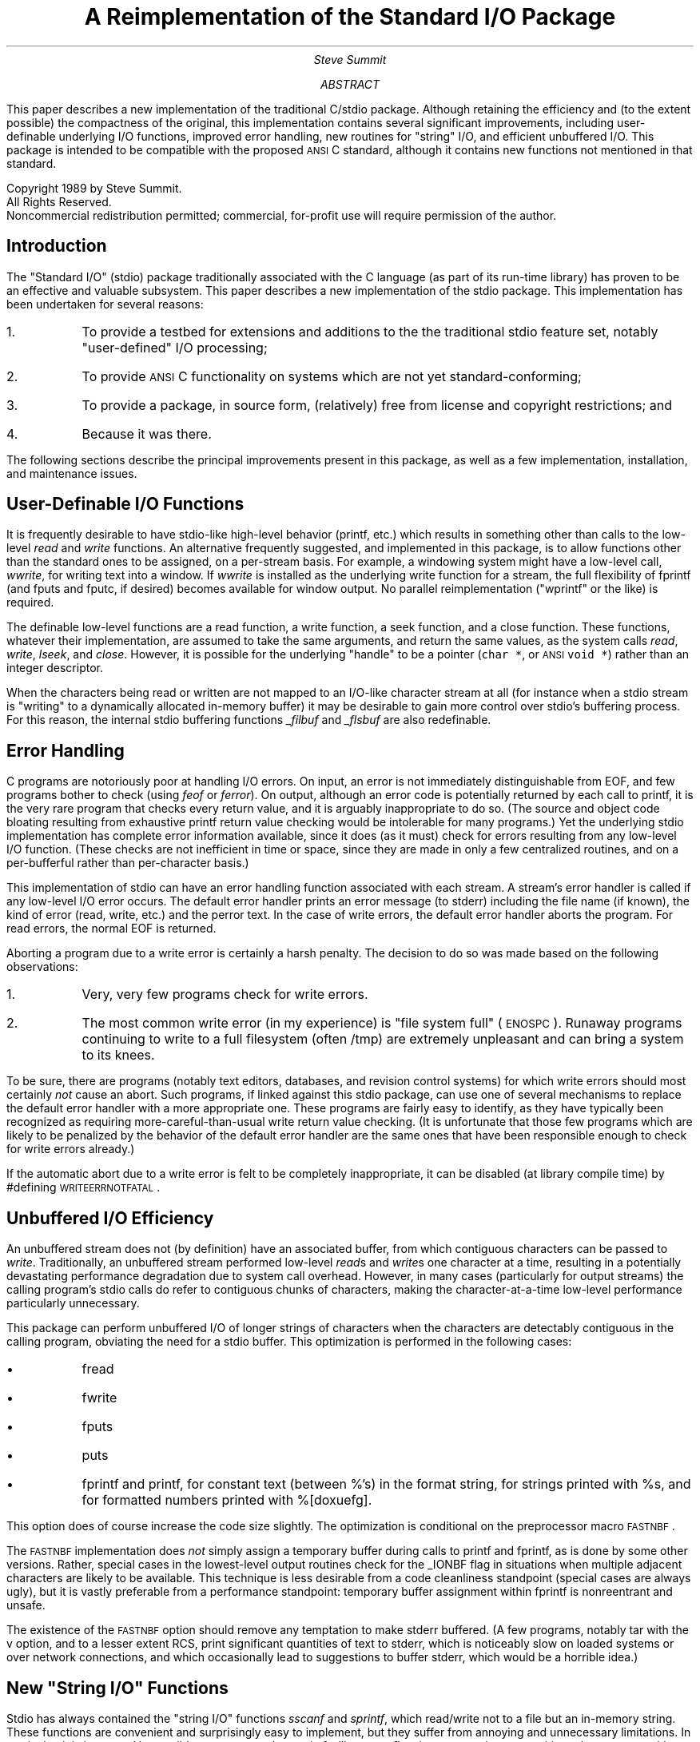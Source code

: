 .ie n \{\
.ds `` ""
.ds '' ""\}
.el \{\
.ds `` \(lq
.ds '' \(rq\}
.de Rt
.if n \{\
.na
.nh \}
..
.de SE	\" sentence
..
.RP
.ds LH STDIO Reimplementation
.ds CH
.ds RH Page %
.ds CF \\*(DA
.TL
A Reimplementation of the Standard I/O Package
.AU
Steve Summit
.AB
.PP
.Rt
This paper describes a new implementation of the traditional
C/\c
.UX
stdio package.
Although retaining the efficiency and
(to the extent possible)
the compactness of the original,
this implementation contains several significant improvements,
including
user-definable underlying I/O functions,
improved error handling,
new routines for \*(``string\*('' I/O,
and
efficient unbuffered I/O.
This package is intended to be compatible with the proposed
.SM
ANSI
.LG
C standard, although it contains new functions not mentioned in
that standard.
.sp .5i
.LP
Copyright 1989 by Steve Summit.
.br
All Rights Reserved.
.br
Noncommercial redistribution permitted;
commercial, for-profit use will require permission of the author.
.AE
.SH
Introduction
.PP
.Rt
The \*(``Standard I/O\*('' (stdio) package traditionally associated with
the C language (as part of its run-time library) has proven to be
an effective and valuable subsystem.
This paper describes a new implementation of the stdio package.
This implementation has been undertaken for several reasons:
.IP 1. 6 2
To provide a testbed for extensions and additions to the the
traditional stdio feature set,
notably \*(``user-defined\*('' I/O processing;
.IP 2.
To provide
.SM
ANSI
.LG
C functionality on systems which are not yet standard-conforming;
.IP 3.
To provide a package, in source form, (relatively) free from
license and copyright restrictions; and
.IP 4.
Because it was there.
.LP
The following sections describe the principal improvements
present in this package,
as well as a few implementation, installation, and maintenance issues.
.SH
User-Definable I/O Functions
.PP
It is frequently desirable to have stdio-like high-level behavior
(printf, etc.) which results in something other than calls to the low-level
.I read
and
.I write
functions.
An alternative frequently suggested,
and implemented in this package,
is to allow functions other than the standard ones to be
assigned, on a per-stream basis.
For example, a windowing system might have a low-level call,
.I wwrite ,
for writing text into a window.
If
.I wwrite
is installed as the underlying write function for a stream,
the full flexibility of fprintf
(and fputs and fputc, if desired)
becomes available for window output.
No parallel reimplementation
(\*(``wprintf\*('' or the like)
is required.
.PP
The definable low-level functions are a read function, a write
function, a seek function, and a close function.
These functions, whatever their implementation, are assumed to
take the same arguments, and return the same values, as the
.UX
system calls
.I read ,
.I write ,
.I lseek ,
and
.I close .
However, it is possible for the underlying \*(``handle\*('' to be a
pointer (\fCchar\ *\fP, or
.SM
ANSI
.LG
\fCvoid\ *\fP)
rather than an integer descriptor.
.PP
When the characters being read or written are not mapped to an
I/O-like character stream at all (for instance when a stdio
stream is \*(``writing\*('' to a dynamically allocated in-memory buffer)
it may be desirable to gain more control over stdio's buffering
process.
For this reason, the internal stdio buffering functions
.I _filbuf
and
.I _flsbuf
are also redefinable.
.SH
Error Handling
.PP
C programs are notoriously poor at handling I/O errors.
On input, an error is not immediately distinguishable from EOF,
and few programs bother to check (using
.I feof
or
.I ferror ).
On output,
although an error code is potentially returned by each call to
printf, it is the very rare program that checks every return
value, and it is arguably inappropriate to do so.
(The source and object code bloating resulting from exhaustive
printf return value checking would be intolerable for many programs.)
.SE
Yet the underlying stdio implementation has complete error
information available, since it does (as it must) check for
errors resulting from any low-level I/O function.
(These checks are not inefficient in time or space, since they
are made in only a few centralized routines, and on a per-bufferful
rather than per-character basis.)
.PP
This implementation of stdio can have an error handling function
associated with each stream.
A stream's error handler is called if any low-level I/O error
occurs.
The default error handler prints an error message (to stderr)
including the file name (if known),
the kind of error
(read, write, etc.)
and the perror text.
In the case of write errors, the default error handler aborts the
program.
For read errors, the normal EOF is returned.
.PP
Aborting a program due to a write error is certainly a harsh
penalty.
The decision to do so was made based on the following
observations:
.IP 1. 6 2
Very, very few programs check for write errors.
.IP 2.
The most common write error (in my experience) is \*(``file system
full\*('' (\s-2ENOSPC\s0).
Runaway programs continuing to write to a full filesystem (often
/tmp) are extremely unpleasant and can bring a system to its knees.
.PP
To be sure, there are programs
(notably text editors, databases, and revision control systems)
for which write errors should most certainly
.I not
cause an abort.
Such programs, if linked against this stdio package, can use one
of several mechanisms to replace the default error handler with a
more appropriate one.
These programs are fairly easy to identify, as they have
typically been recognized as requiring more-careful-than-usual
write return value checking.
(It is unfortunate that those few programs which are likely to
be penalized by the behavior of the default error handler are the
same ones that have been responsible enough to check for write errors
already.)
.PP
If the automatic abort due to a write error is felt to be
completely inappropriate, it can be disabled (at library compile
time) by #defining \s-2WRITEERRNOTFATAL\s0.
.SH
Unbuffered I/O Efficiency
.PP
An unbuffered stream does not (by definition) have an associated
buffer, from which contiguous characters can be passed to
.I write .
Traditionally, an unbuffered stream performed low-level
.I read s
and
.I write s
one character at a time,
resulting in a potentially devastating performance degradation due to
system call overhead.
However, in many cases (particularly for output streams) the
calling program's stdio calls do refer to contiguous chunks of characters,
making the character-at-a-time low-level performance particularly
unnecessary.
.PP
This package can perform unbuffered I/O of longer strings of
characters when the characters are detectably contiguous in the
calling program, obviating the need for a stdio buffer.
This optimization is performed in the following cases:
.IP \(bu 6 2
fread
.IP \(bu
fwrite
.IP \(bu
fputs
.IP \(bu
puts
.IP \(bu
fprintf and printf,
for constant text (between %'s) in the format string,
for strings printed with %s,
and for formatted numbers printed with %[doxuefg].
.PP
This option does of course increase the code size slightly.
The optimization is conditional on the preprocessor macro \s-2FASTNBF\s0.
.PP
The
.SM
FASTNBF
.LG
implementation does
.I not
simply assign a temporary buffer during calls to printf and fprintf, 
as is done by some other versions.
Rather, special cases in the lowest-level output routines check
for the _IONBF flag in situations when multiple adjacent
characters are likely to be available.
This technique is less desirable from a code cleanliness standpoint
(special cases are always ugly), but it is vastly preferable from
a performance standpoint:
temporary buffer assignment within fprintf is nonreentrant and unsafe.
.PP
The existence of the
.SM
FASTNBF
.LG
option should remove any temptation
to make stderr buffered.
(A few programs,
notably tar with the v option,
and to a lesser extent RCS,
print significant quantities of text to stderr,
which is noticeably slow on loaded systems or over network connections,
and which occasionally lead to suggestions to buffer stderr,
which would be a horrible idea.)
.SH
New \*(``String I/O\*('' Functions
.PP
Stdio has always contained the \*(``string I/O\*('' functions
.I sscanf
and
.I sprintf ,
which read/write not to a file but an in-memory string.
These functions are convenient and surprisingly easy to
implement, but they suffer from annoying and unnecessary
limitations.
In particular, it is in general impossible to guarantee that
.I sprintf
will not overflow its output string, overwriting other
memory with potentially dire effects.
.PP
This package adds the following new \*(``string I/O\*('' functions:
.IP snprintf 10
like
.I sprintf ,
but allows a maximum output string length to be
specified.
.IP saprintf
like
.I sprintf ,
but returns a pointer to dynamically-allocated
memory (obtained with
.I malloc )
large enough to contain the formatted string.
.IP strnopen
Returns a general-purpose stream, \*(``opened\*('' on a string,
in either \*(``r\*('', \*(``w\*('' or \*(``a\*('' mode
(the modes have a similar interpretation as for
.I fopen ).
The string length can be specified, to avoid overwriting on
output,
or to limit the portion of the string read on input
(i.e. stopping before to the default '\e0').
.IP
.I strnopen
allows multiple, arbitrary I/O calls to be performed on a single
string
(\fIsprintf\fP essentially allows just one
.I printf ).
.IP stropen
like
.I strnopen ,
but without the explicit string length argument,
and therefore potentially unsafe for output.
.IP straopen
like
.I stropen ,
but builds dynamically-allocated output buffer \*(``on the fly\*('' (like
.I saprintf ).
.SH
Interface With Other Libraries
.PP
Occasionally, the fact that stdio traditionally makes direct
calls to other library routines
(such as
.I malloc )
is troublesome.
For instance, a program might have its own \*(``wrapper\*('' functions
around
.I malloc
and
.I free ,
that perform consistency checking or
storage reclamation.

The only routines called
by this implementation of stdio are:
.DS I
.ta \w'write'u+3m
open	malloc
read	realloc
write	free
lseek	fstat
close	isatty
.DE
Of these, all but
.I fstat
and
.I isatty
can be redefined either at
library compilation time or at run time.
.I fstat
and
.I isatty
can only be redefined at compile time.
(\fIfstat\fP and
.I isatty
are only used for buffering decisions on
\*(``normal\*('' streams.
.I fstat
is only used on systems, such as 4.2bsd, which have a
st_blksize field in the stat structure.)
.PP
.I popen
and
.I pclose
additionally call
.I pipe ,
.I fork ,
.I exec ,
and
.I wait ,
which are not currently redefinable.
.PP
The fact that the
.I read ,
.I write ,
.I lseek ,
and
.I close
functions are
redefinable (this refers to the default functions, in addition to
the fact that they are also redefinable on a per-stream basis)
can be exploited to
.IP
build an application on top of a user-mode distributed file
system, which uses special
.I open ,
.I read ,
and
.I write
calls
.IP
engender true
.SM
ANSI
.LG
compliance, by using reserved symbols
(e.g.
.I __read ,
.I __write ,
etc.)
.SH
Miscellaneous Extensions
.PP
This package contains the usual host of gratuitous creeping
features.
The following new functions, described briefly here, are
documented more fully in separate \*(``man\*('' pages.
Though nonstandard, they should be \*(``safe:\*(''
they are not relied upon by other parts of the library,
so user-defined routines which happen to have these names should
not cause problems (other than of course that the overridden
routines are unavailable).
.IP fabort 10
Discard buffered characters, without flushing them.
.IP fdclose
Close a stream, without closing the low-level descriptor.
.IP flushall
Call
.I fflush
on all open streams.
.IP saprintf
Formatted print to dynamically-allocated string.
.IP scanfiles
Call some function for each open stream.
.IP seterrfn
Install an error handler for a stream,
or set the default error handler for all streams.
.IP setfuncs
Install the four low-level I/O functions for a stream,
or set the default functions for all streams.
.IP snprintf
Formatted print to string, specified length not to be exceeded.
.IP stropen
\*(``open\*('' string for stream-like I/O.
.IP straopen
Open dynamically-allocating string stream.
.IP straptr
Return current output pointer for \fIstraopen\fPed stream.
.IP straclose
\*(``Close\*('' \fIstraopen\fPed stream and return final output pointer.
.IP strnopen
\*(``Open\*('' length-specified string for stream-like I/O.
.IP vfscanf
Like
.I fscanf ,
but takes variable argument list pointer (va_list)
rather than explicit variable arguments.
(Analogous to
.I vfsprintf ,
for input)
.IP vscanf
Like
.I vfscanf ,
but assumes stdin.
.IP vsscanf
Like
.I vfscanf ,
but \*(``reads\*('' a string.
.IP vsaprintf
Like
.I saprintf ,
but takes a single va_list
(encapsulating a variable number of arguments)
rather than the variable arguments themselves.
.PP
The internal function
.I _cleanup ,
called by
.I exit
to clean up open streams,
flushes them (\fIfflush\fP) rather than closing them (\fIfclose\fP).
The traditional close occasionally causes problems, to wit:
.IP \(bu
when a user-definable function called during the cleanup process
attempts to print a debugging or diagnostic message, but stdout
and stderr are already closed; or
.IP \(bu
when the program calling stdio is operating under the auspices of
an interpreter or in-process debugger, since it may run multiple
times within the same process, and must keep at least the three
standard file descriptors open.
.PP
.I printf
(and, by extension,
.I fprintf ,
.I sprintf ,
and the others)
accept a few new format specifiers.
These accept the standard field width and other modifiers as well.
.IP %b 8
Binary.
%#b prints a leading \*(``0b\*(''.
.IP %r,%R
Roman numerals.
%r uses lower-case letters; %V upper-case.
.PP
A
.SM
NULL
.LG
pointer passed to %s prints as \*(``(null)\*(''.
.PP
I was about to implement a way for the application to register
new format characters for user-defined conversion,
when I heard that this had already been conceived and implemented
(in 8th edition
.UX
, I believe).
I will implement this function once I learn the specifications
for the existing implementation so I can emulate it compatibly.
.PP
I am investigating the possibility of allowing
.I setvbuf
and
related functions to be called at any time.
(Traditionally, setting the buffer is allowed only immediately
after a stream is opened, before any I/O is performed.)
.SE
Although this extension is theoretically possible, it is proving
to be somewhat expensive in code space, with limited payoff since
no portable application will make use of it.
(In fact, I am not sure that nonportable applications would have
much use for this functionality, either.
The attempt was mainly undertaken on the general principle that
arbitrary limitations should be avoided.)
.SH
Limitations
.PP
Although this package has been conscientiously written,
and will be carefully evaluated,
the breadth of the stdio specification is sufficient that there
may well be areas in which this implementation is inadequate.
.PP
One area in which inadequate implementation is likely is the
simultaneous read/write mode (\s-2_IORW\s0; the \*(``r+\*('',
\*(``w+\*('', and \*(``a+\*('' arguments to
.I fopen ).
The author
is not particularly enthralled with
the use of these modes, and
consequently is unaware of their full implications.
On the other hand,
a version of RCS linked against this implementation
has been performing flawlessly for over a year,
so the
.SM
_IORW
.LG
implementation is not completely without merit.
(It was during a port of RCS to the author's V7
.SM
PDP11
.LG
without
.SM
_IORW
.LG
in the libc.a stdio that the code here was first added.
RCS not only uses \*(``w+\*('' but is also a critical program which
cannot tolerate library malfunction without corrupting files,
so it is a fairly good \*(``torture test\*('' for at least those
aspects of the library which it does exercise.)
.PP
The author is similarly ambivalent about the use of the
.I scanf
family.
The scanf code here presented is a straightforward but uninspired
implementation.
It has been superficially evaluated,
and although it does fix at least one bug
which is present in some of the more standard implementations,
it is likely that it contains a few bugs
pertaining to the more obscure cases.
.SH
Building
.PP
The library is built using the
.UX
utility
.I make ;
the usual Makefile is enclosed.
A number of conditional compilation switches exist; some have
already been mentioned here.
The following list (and the equivalent one in a comment in the
Makefile) attempts to recapitulate all of the available
conditional compilation options.
(Since new ones are continually added, however, only the source
code can be considered definitive in this regard.)
.IP bsd4_2 \w'WRITEERRNOTFATAL'u+2m
The code is being compiled under a 4.2bsd or later or derived system.
The distinction is whether the stat structure contains a "natural
block size" field st_blksize.
.IP CLEANUPCLOSE
The
_cleanup
function, called from
.I exit ,
should close each open stream, rather than simply flushing it.
(The standard stdio implementations typically close files during
.I _cleanup ;
the decision to merely to flush them is peculiar to this package.)
.IP FASTFRDWR
The code for
.I fread
and
.I fwrite
transfers characters between the calling program and the stdio buffer
(and directly to or from the operating system,
bypassing the buffer, if possible)
in large chunks.
.IP FASTNBF
Special cases throughout the code recognize the opportunity to
call the underlying write function with a string of contiguous
characters, rather than mindlessly one at a time, when a stream
is doing unbuffered (_IONBF) output.
.IP FORCECLEANUP
A dummy external reference in a central object file forces the
module in this library containing the
.I _cleanup
routine to be loaded.
Since
.I cleanup
is typically only called by
.I exit ,
and since
.I exit
is loaded from the standard library (/lib/libc.a or the like),
the copy of
.I _cleanup
from the standard library would otherwise typically be loaded.
.IP PUTCLBUF
The line-buffered check for newline characters ('\en') is
performed directly by the
.I putc
macro, rather than being buried in
.I _flsbuf .
The tradeoff is the classic one between execution speed and code
size: the macro version can bloat the object code considerably,
while the non-macro version requires a function call per
character output.
.IP READWRITE
The (quasi) simultaneous read/write mode
(_IORW, fopen "r+", "w+", and "a+")
is enabled.
.IP SAFEREALLOC
The
.I realloc
implementation being used checks its first argument and,
if NULL, essentially performs a
.I malloc .
(SAFEREALLOC is automatically turned on if __STDC__ is defined.)
.IP SETBUFANYTIME
The various
.I setbuf
functions are permitted at any time during the life of a stream,
not necessarily just after opening and before doing any I/O.
(SETBUFANYTIME is not really implemented yet, and may never be.)
.IP STDINFLUSH
When a read is pending on stdin, stdout is flushed.
(This is a historically early form of "line buffering," and is
superceded by true line buffering if it is in effect.)
.IP STICKYEOF
The EOF condition is not only remembered but also checked on
subsequent calls without necessarily bothering to try another read.
The primary consequence is that when a program receives EOF from
a terminal (normally triggered by control-D under
.UX
), but wishes to continue, it must explicitly call
.I clearerr .
.IP
"Sticky" EOF breaks lots of programs.
It was introduced in 4.2bsd, and is (conditionally) included here
for compatibility.
.IP THREEARGOPEN
The system's
.I open
takes an O_CREAT flag and an optional third argument,
thereby superceding the
.I creat
call.
(The THREEARGOPEN distinction isn't really finished yet.)
.IP WRITEERRNOTFATAL
The default error handling function should
.I not
abort the program on write errors.
.LP
A few source files have additional conditional switches which are
enabled or disbled by editing the particular source file, rather
than setting them through the global CFLAGS macro in the Makefile.
The file doprnt.c
(the common code for the
.I printf
family)
has several:
.IP BINARY
The %b extension is enabled.
.IP FLOATING
The floating-point formats (%e, %f, and %g) are enabled.
.IP NOUNSLONG
The compiler does not support the \fCunsigned long\fP type,
so it must be simulated.
.IP NULLPTR
A NULL (0) pointer passed to the %s format is printed as "(null)"
(or whatever string the NULLPTR macro is #defined to).
.IP ROMAN
The Roman numeral formats (%v and %V) are enabled.
.SH
Implementation
.PP
This package has been written from scratch; it contains no
proprietary code.
Some care has been taken to make it compatible with the
\*(``standard\*('' implementations, on more than just a public
interface level.
(By \*(``standard\*('' I refer to the V7 stdio, from which BSD
stdio and\(emI believe\(emSystemIII/V stdio are descended.)
.SE
In particular, the _iobuf structure defined in stdio.h contains
fields with the same names, and in many cases with the same offsets.
A few internal routines, notably
.I _filbuf ,
.I _flsbuf ,
.I _doprnt ,
and
.I _doscan ,
retain the same names and calling sequences.
This consistency should make it easy for those familiar with the
\*(``standard\*('' implementations to understand this version,
and also admits the possibility for object file compatibility,
and the possibility that applications which made nonportable
assumptions about stdio internals will continue to work.
These possibilities are discussed further in the next section.
.PP
The new features implemented by this package primarily involve
new fields in the _iobuf structure; these new fields are
described here.
.PP
The _readfunc, _writefunc, _seekfunc, and _closefunc are pointers
to functions returning int, int, long int, and int, respectively.
The functions take the same arguments as do the corresponding
.UX
system calls read, write, lseek, and close.
Any of the function pointers may contain the value NULL;
the corresponding function is then assumed not to exist.
(When an attempt is made to access a nonexistent function,
the effect is to disallow the requesting operation.
For example, streams without read functions can essentially not,
that is not usefully, be fopened mode \*(``r.\*('')
.PP
By setting all or some of the function pointers to some other
function than the default, and setting an appropriate _file
(\*(``file descriptor\*('') value, it can be arranged that the \*(``I/O\*(''
that underlies a buffered stream involve almost anything.
Examples might include I/O to windows, encryption or decryption,
normal file-descriptor-based I/O with special cleanup functions
on close, etc.
.PP
In case the \*(``handle\*('' for the special I/O functions being used is
a structure pointer (rather than the usual small integer descriptor)
a pointer-sized field is available in the _iobuf struct for this
purpose.
The
.SM
_IOFPTR
.LG
bit in the _flag field indicates that the pointer
field (_fptr) should be passed as the first argument to I/O
functions, rather than _file.
.PP
When the special processing which is to be performed \*(``underneath\*(''
a user-defined stdio stream cannot conveniently be encapsulated
in \*(``read\*('' and \*(``write\*('' functions, it is possible to gain control
at a higher level.
A stream can also have its own _filbuf and/or _flsbuf function
installed, which will gain control whenever the buffer
under/overflows.
The _filbuf and _flsbuf functions (and their replacements) have
access to the complete _iobuf structure, and can therefore
interact with the buffer in arbitrary ways.
The primary example is the saprintf function, which dynamically
grows the buffer, in-memory, to keep it big enough for the string
being formatted.
.PP
Customized _filbuf and _flsbuf functions are potentially difficult to write,
require access to the normally private fields of the _iobuf
structure (therefore requiring recompilation if not rewriting
when that structure changes), are nonportable, and are
potentially short-lived as other internals of this package change.
(The only current use of a such a customized function is the
special _flsbuf function which arranges for the dynamic growth
of the outbut buffers for
.I saprintf ,
.I vsaprintf ,
and
.I straopen .)
.PP
Not surprisingly, this library contains a number of \*(``internal\*(''
routines, not to be accessed by calling programs, but which
nonetheless have names in global scope.
The naming conventions for such routines are often problematical.
.PP
Under the old rules, leading underscores were informally reserved
to \*(``the implementation,\*('' so library writers typically named
internal routines with leading underscores and crossed their
fingers and hoped that there were no name clashes between
libraries.
(This is relatively easy when there is exactly one standard C
library containing multiple facilities.)
.PP
ANSI C has, in this area as in so many others, clarified and
strengthened the rules quite a bit.
Names with a single leading underscore have been abandoned to the
application; internal library routines must now begin with two
underscores or with an underscore followed by an uppercase letter.
.PP
A standalone library implementation such as this one falls into a
grey area, however.
It should not use names beginning with two underscores, since
those are now officially reserved to the implementor of the C
library delivered with the compiler.
On the other hand, it should not use names beginning with one
underscore, because those are now available to the application.
.PP
Presumably, the application level is now allowed to use names
beginning with a single underscore so that it may usurp the
\*(``leading underscores are internal library routines\*('' convention
for use by its own, project-level libraries.
Since, from the point of view of the compiler, this standalone
stdio library is more like a project library, and since single
underscores were used by the historical implementations with
which (for now) I am attempting to maintain object-level
backwards compatibility (see below), this library currently
uses single underscores (followed by lower-case letters) for
its internal symbols.
.PP
It is expected that the names of these internal symbols may
change as the proper role and implementation strategies for
standalone C sublibrary replacements become better defined.
.SH
Object-Level Compatibility
.PP
Consistency at the object file level means that, under certain
circumstances, object files and libraries which were compiled
against the standard <stdio.h>, and intended to be linked against
the standard library, may be linked against this package without
recompiling.
Additionally, source files that (antisocially) inspect or modify
the contents of an _iobuf structure may compile and function
correctly with this version.
.PP
Object-level compatibility obviously cannot be guaranteed.
Here are a few guidelines outlining the likelihood for success in
such an endeavor:
.IP 1.
Object files which reference only the _ptr, _cnt, and _base
fields are almost guaranteed to work, provided they do so in
\*(``normal\*('' ways, calling _filbuf or _flsbuf as appropriate
when the buffer is empty or full.
.IP 2.
Object files which reference stdout or stderr are guaranteed
.I not
to work, since the size of a struct _iobuf is considerably larger
in this version, and &_iob[1] therefore has a different offset.
This means, for example, that:
.RS
.IP
an old fprintf.o will work
.IP
an old printf.o will not work
.IP
an object file that calls only printf will work (provided it is
linked against an updated printf.o)
.IP
an object file that calls fflush(stdout)
or fprintf(stderr, ...)
will not work.
.RE
.IP 3.
Source files which reference the standard fields, and use the
standard values for the _flag field, are likely to work, although
there are certainly source files out there which make assumptions
so dangerous that they will only work with the exact version of
stdio which they were written against.
.IP
In particular, I expect that many printf lookalikes (varargs
functions that call _doprnt themselves) will continue to work,
although of course they would be well-advised to convert to
vprintf or vfprintf.
scanf lookalikes (how common are they?) that call _doscan should
work as well (they have, as yet, no portable vscanf to call).
sprintf emulators, which handcraft a stack-allocated
_iobuf, may also work, but will probably crash if they overflow
the buffer, since an uninitialized _flsbuf function will likely
be called even before
.SM
_IOSTRG
.LG
is checked.
sscanf emulators are almost guaranteed to fail at \*(``EOF\*('' for this
reason.
